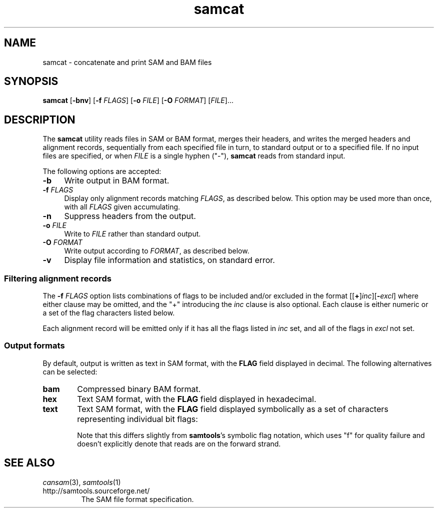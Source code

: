 .TH samcat 1 "July 2010" "Cansam" "Bioinformatics tools"
.SH NAME
samcat \- concatenate and print SAM and BAM files
.\"
.\" Copyright (C) 2010 Genome Research Ltd.
.\"
.\" Author: John Marshall <jm18@sanger.ac.uk>
.\"
.\" Redistribution and use in source and binary forms, with or without
.\" modification, are permitted provided that the following conditions are met:
.\"
.\" 1. Redistributions of source code must retain the above copyright notice,
.\"    this list of conditions and the following disclaimer.
.\" 2. Redistributions in binary form must reproduce the above copyright
.\"    notice, this list of conditions and the following disclaimer in the
.\"    documentation and/or other materials provided with the distribution.
.\" 3. Neither the names Genome Research Ltd and Wellcome Trust Sanger Institute
.\"    nor the names of its contributors may be used to endorse or promote
.\"    products derived from this software without specific prior written
.\"    permission.
.\"
.\" THIS SOFTWARE IS PROVIDED BY GENOME RESEARCH LTD AND ITS CONTRIBUTORS
.\" "AS IS" AND ANY EXPRESS OR IMPLIED WARRANTIES, INCLUDING, BUT NOT LIMITED
.\" TO, THE IMPLIED WARRANTIES OF MERCHANTABILITY AND FITNESS FOR A PARTICULAR
.\" PURPOSE ARE DISCLAIMED.  IN NO EVENT SHALL GENOME RESEARCH LTD OR ITS
.\" CONTRIBUTORS BE LIABLE FOR ANY DIRECT, INDIRECT, INCIDENTAL, SPECIAL,
.\" EXEMPLARY, OR CONSEQUENTIAL DAMAGES (INCLUDING, BUT NOT LIMITED TO,
.\" PROCUREMENT OF SUBSTITUTE GOODS OR SERVICES; LOSS OF USE, DATA, OR PROFITS;
.\" OR BUSINESS INTERRUPTION) HOWEVER CAUSED AND ON ANY THEORY OF LIABILITY,
.\" WHETHER IN CONTRACT, STRICT LIABILITY, OR TORT (INCLUDING NEGLIGENCE OR
.\" OTHERWISE) ARISING IN ANY WAY OUT OF THE USE OF THIS SOFTWARE, EVEN IF
.\" ADVISED OF THE POSSIBILITY OF SUCH DAMAGE.
.\"
.SH SYNOPSIS
.B samcat
.RB [ -bnv ]
.RB [ -f
.IR FLAGS ]
.RB [ -o
.IR FILE ]
.RB [ -O
.IR FORMAT ]
.RI [ FILE ]...
.SH DESCRIPTION
The \fBsamcat\fP utility reads files in SAM or BAM format, merges their headers,
and writes the merged headers and alignment records, sequentially from each
specified file in turn, to standard output or to a specified file.
If no input files are specified, or when \fIFILE\fP is a single hyphen ("-"),
\fBsamcat\fP reads from standard input.
.P
The following options are accepted:
.TP 4n
.B -b
Write output in BAM format.
.TP
.BI "-f " FLAGS
Display only alignment records matching \fIFLAGS\fP, as described below.
This option may be used more than once, with all
.I FLAGS
given accumulating.
.TP
.B -n
Suppress headers from the output.
.TP
.BI "-o " FILE
Write to \fIFILE\fP rather than standard output.
.TP
.BI "-O " FORMAT
Write output according to \fIFORMAT\fP, as described below.
.TP
.B -v
Display file information and statistics, on standard error.
.SS Filtering alignment records
The
.BI "-f " FLAGS
option lists combinations of flags to be included and/or excluded in the format
[[\fB+\fP]\fIinc\fP][\fB-\fIexcl\fR]
where either clause may be omitted, and the "+" introducing the \fIinc\fP
clause is also optional.
Each clause is either numeric or a set of the flag characters listed below.
.P
Each alignment record will be emitted only if it has all the flags listed in
\fIinc\fP set, and all of the flags in \fIexcl\fP not set.
.SS Output formats
By default, output is written as text in SAM format, with the \fBFLAG\fP field
displayed in decimal.
The following alternatives can be selected:
.TP 6n
.B bam
Compressed binary BAM format.
.TP
.B hex
Text SAM format, with the \fBFLAG\fP field displayed in hexadecimal.
.TP
.B text
Text SAM format, with the \fBFLAG\fP field displayed symbolically as a set of
characters representing individual bit flags:
.TS
center nokeep;
cb l .
u	Read is unmapped
f/r	Mapped to the forward (reverse) strand
U	Mate is unmapped
F/R	Mate is mapped to the forward (reverse) strand
p	Paired (lowercase "p")
P	Properly paired (capital "P")
1/2	Read is the first (second) in a pair
s	Record is not a primary alignment
q	Failed platform or vendor quality checks
d	PCR or optical duplicate
.TE
.IP
Note that this differs slightly from \fBsamtools\fP's symbolic flag notation,
which uses "f" for quality failure and doesn't explicitly denote that reads
are on the forward strand.
.SH SEE ALSO
.IR cansam (3),
.IR samtools (1)
.TP
http://samtools.sourceforge.net/
The SAM file format specification.

